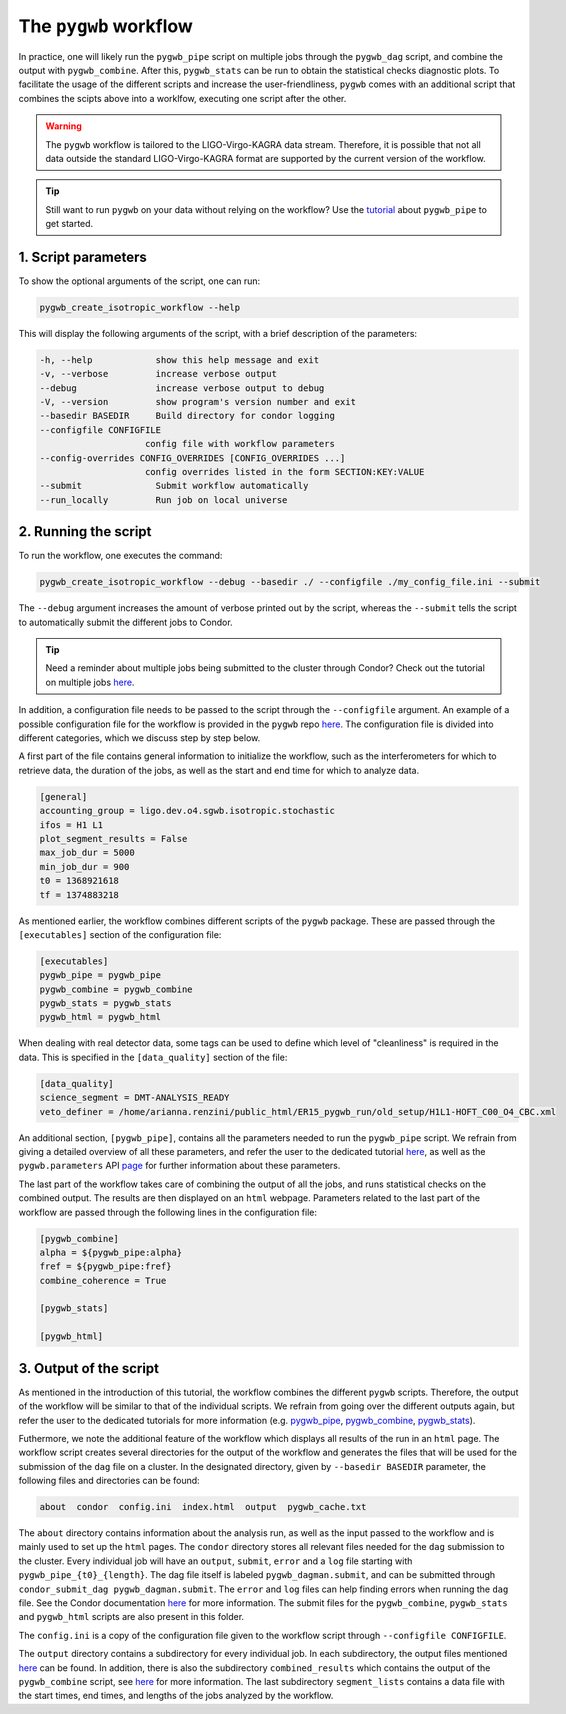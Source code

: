======================
The ``pygwb`` workflow
======================

In practice, one will likely run the ``pygwb_pipe`` script on multiple jobs through the ``pygwb_dag`` script, and combine the output with 
``pygwb_combine``. After this, ``pygwb_stats`` can be run to obtain the statistical checks diagnostic plots. To facilitate the usage
of the different scripts and increase the user-friendliness, ``pygwb`` comes with an additional script that combines the scipts above into a worklfow,
executing one script after the other.

.. warning::

    The ``pygwb`` workflow is tailored to the LIGO-Virgo-KAGRA data stream. Therefore, it is possible that not all
    data outside the standard LIGO-Virgo-KAGRA format are supported by the current version of the workflow.

.. tip::
    
    Still want to run ``pygwb`` on your data without relying on the workflow? Use the `tutorial <pipeline.html>`_ about ``pygwb_pipe`` to 
    get started.

**1. Script parameters**
========================

To show the optional arguments of the script, one can run:

.. code-block:: shell

    pygwb_create_isotropic_workflow --help

This will display the following arguments of the script, with a brief description of the parameters:

.. code-block:: shell

    -h, --help            show this help message and exit
    -v, --verbose         increase verbose output
    --debug               increase verbose output to debug
    -V, --version         show program's version number and exit
    --basedir BASEDIR     Build directory for condor logging
    --configfile CONFIGFILE
                        config file with workflow parameters
    --config-overrides CONFIG_OVERRIDES [CONFIG_OVERRIDES ...]
                        config overrides listed in the form SECTION:KEY:VALUE
    --submit              Submit workflow automatically
    --run_locally         Run job on local universe


**2. Running the script**
=========================

To run the workflow, one executes the command:

.. code-block:: shell

    pygwb_create_isotropic_workflow --debug --basedir ./ --configfile ./my_config_file.ini --submit

The ``--debug`` argument increases the amount of verbose printed out by the script, whereas the ``--submit`` tells the script to automatically submit the different jobs to Condor.

.. tip::

    Need a reminder about multiple jobs being submitted to the cluster through Condor? Check out the tutorial on multiple jobs `here <multiple_jobs.html>`_.


In addition, a configuration file needs to be passed to the script through the ``--configfile`` argument. An example of a possible configuration file for the workflow is 
provided in the ``pygwb`` repo `here <https://github.com/a-renzini/pygwb/blob/master/pygwb_pipe/workflow_config.ini>`_. The configuration file is divided into different
categories, which we discuss step by step below.

A first part of the file contains general information to initialize the workflow, such as the interferometers for which to retrieve data, the duration of the jobs, as well as
the start and end time for which to analyze data.

.. code-block:: shell

    [general]
    accounting_group = ligo.dev.o4.sgwb.isotropic.stochastic
    ifos = H1 L1
    plot_segment_results = False
    max_job_dur = 5000
    min_job_dur = 900
    t0 = 1368921618
    tf = 1374883218

As mentioned earlier, the workflow combines different scripts of the ``pygwb`` package. These are passed through the ``[executables]`` section of the configuration file:

.. code-block:: shell

    [executables]
    pygwb_pipe = pygwb_pipe
    pygwb_combine = pygwb_combine
    pygwb_stats = pygwb_stats
    pygwb_html = pygwb_html

When dealing with real detector data, some tags can be used to define which level of "cleanliness" is required in the data. This is specified in the ``[data_quality]`` 
section of the file:

.. code-block:: shell

    [data_quality]
    science_segment = DMT-ANALYSIS_READY
    veto_definer = /home/arianna.renzini/public_html/ER15_pygwb_run/old_setup/H1L1-HOFT_C00_O4_CBC.xml

An additional section, ``[pygwb_pipe]``, contains all the parameters needed to run the ``pygwb_pipe`` script. We refrain from giving a detailed overview of all these parameters, and 
refer the user to the dedicated tutorial `here <pipeline.html>`_, as well as the ``pygwb.parameters`` API `page <api/pygwb.parameters.html>`_ for further information about these parameters.

The last part of the workflow takes care of combining the output of all the jobs, and runs statistical checks on the combined output. The results are then displayed on an ``html`` webpage.
Parameters related to the last part of the workflow are passed through the following lines in the configuration file:

.. code-block:: shell

    [pygwb_combine]
    alpha = ${pygwb_pipe:alpha}
    fref = ${pygwb_pipe:fref}
    combine_coherence = True

    [pygwb_stats]

    [pygwb_html]

.. seealso::

    For more information about the ``pygwb_combine`` script, see the tutorial `here <multiple_jobs.html>`_. Additional details about the ``pygwb_stats`` script can be found in 
    the dedicated `tutorial <stat_checks.html>`_, with a plot by plot discussion `here <run_statistical_checks.html>`_.

**3. Output of the script**
===========================

As mentioned in the introduction of this tutorial, the workflow combines the different ``pygwb`` scripts. Therefore, the output of the
workflow will be similar to that of the
individual scripts. We refrain from going over the different outputs again, but refer the user to the dedicated tutorials for more 
information (e.g. `pygwb_pipe <pipeline.html#output-of-the-script>`_, 
`pygwb_combine <multiple_jobs.html#id8>`_, `pygwb_stats <stat_checks.html#output-of-the-script>`_). 

Futhermore, we note the additional feature of the workflow which displays all 
results of the run in an ``html`` page. The workflow script creates several directories for the output of the workflow 
and generates the files that will be used for the submission of the ``dag`` file on a cluster. 
In the designated directory, given by ``--basedir BASEDIR`` parameter, the following files and directories can be found:

.. code-block:: shell

   about  condor  config.ini  index.html  output  pygwb_cache.txt
   
The ``about`` directory contains information about the analysis run, as well as the input passed to the workflow and is mainly used to set up the ``html`` pages. 
The ``condor`` directory stores all relevant files needed for the ``dag`` submission to the cluster. Every individual job 
will have an ``output``, ``submit``, ``error`` and a ``log`` file starting with ``pygwb_pipe_{t0}_{length}``.
The dag file itself is labeled ``pygwb_dagman.submit``, and can be submitted through ``condor_submit_dag pygwb_dagman.submit``. The ``error`` and ``log`` files can help finding 
errors when running the ``dag`` file. See the Condor documentation `here <https://htcondor.org/documentation/htcondor.html>`_ 
for more information. The submit files for the ``pygwb_combine``, ``pygwb_stats`` and ``pygwb_html`` scripts are also present in this folder.

The ``config.ini`` is a copy of the configuration file given to the workflow script through ``--configfile CONFIGFILE``.

The ``output`` directory contains a subdirectory for every individual job. In each subdirectory, the output files mentioned
`here <pipeline.html#output-of-the-script>`_ can be found.
In addition, there is also the subdirectory ``combined_results`` which contains the output of the ``pygwb_combine`` script, 
see `here <multiple_jobs.html#id8>`_ for more information. The last subdirectory ``segment_lists`` contains a data file with 
the start times, end times, and lengths of the jobs analyzed by the workflow.
